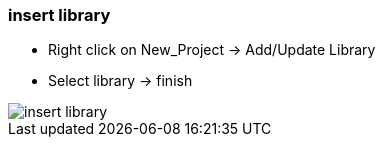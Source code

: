 === insert library
		- Right click on New_Project -> Add/Update Library
		- Select library -> finish

image::insert_library.gif[]
